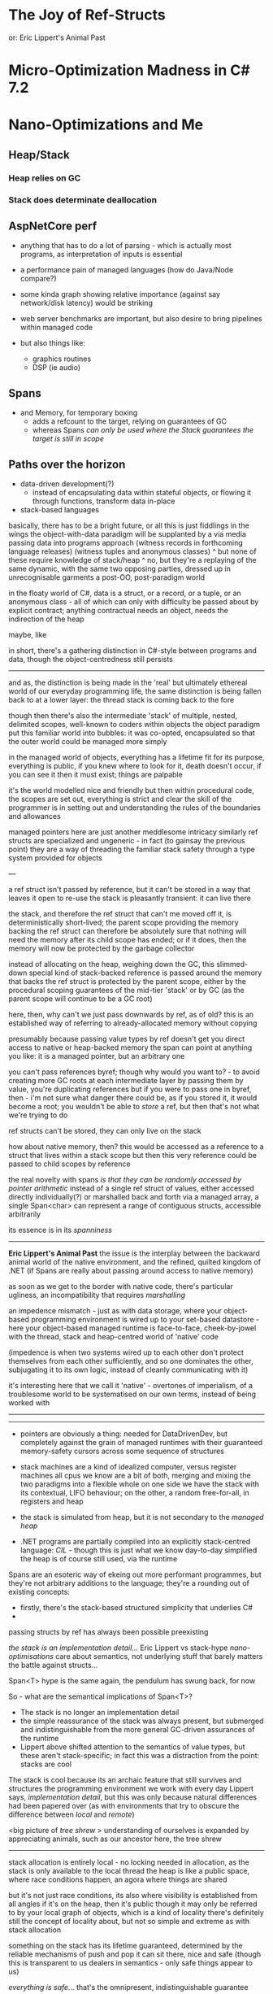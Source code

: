 * The Joy of Ref-Structs
  or: Eric Lippert's Animal Past

* Micro-Optimization Madness in C# 7.2
  
* Nano-Optimizations and Me


** Heap/Stack
*** Heap relies on GC
*** Stack does determinate deallocation

** AspNetCore perf
   - anything that has to do a lot of parsing - which is actually most programs, as interpretation of inputs is essential
   - a performance pain of managed languages (how do Java/Node compare?)
   - some kinda graph showing relative importance (against say network/disk latency) would be striking

   - web server benchmarks are important, but also desire to bring pipelines within managed code     
   - but also things like:
     - graphics routines
     - DSP (ie audio)
   
** Spans
   - and Memory, for temporary boxing
     - adds a refcount to the target, relying on guarantees of GC
     - whereas Spans /can only be used where the Stack guarantees the target is still in scope/

** Paths over the horizon
   - data-driven development(?)
     - instead of encapsulating data within stateful objects, or flowing it through functions, transform data in-place
   - stack-based languages

     
   
basically, there has to be a bright future, or all this is just fiddlings in the wings
the object-with-data paradigm will be supplanted by a via media passing data into programs approach
(witness records in forthcoming language releases)
(witness tuples and anonymous classes)
^ but none of these require knowledge of stack/heap
^ no, but they're a replaying of the same dynamic, with the same two opposing parties, dressed up in unrecognisable garments
a post-OO, post-paradigm world

in the floaty world of C#, data is a struct, or a record, or a tuple, or an anonymous class - all of which can only with difficulty
be passed about by explicit contract; anything contractual needs an object, needs the indirection of the heap

maybe, like

in short, there's a gathering distinction in C#-style between programs and data, though the object-centredness still persists

-------

and as, the distinction is being made in the 'real' but ultimately ethereal world of our everyday programming life,
the same distinction is being fallen back to at a lower layer: the thread stack is coming back to the fore

though then there's also the intermediate 'stack' of multiple, nested, delimited scopes, well-known to coders within objects
the object paradigm put this familiar world into bubbles: it was co-opted, encapsulated so that the outer world could be managed more simply

in the managed world of objects, everything has a lifetime fit for its purpose, everything is public, if you knew where to look for it,
death doesn't occur, if you can see it then it must exist; things are palpable

it's the world modelled nice and friendly
but then within procedural code, the scopes are set out, everything is strict and clear
the skill of the programmer is in setting out and understanding the rules of the boundaries and allowances

managed pointers here are just another meddlesome intricacy
similarly ref structs are specialized and ungeneric - in fact (to gainsay the previous point)
they are a way of threading the familiar stack safety through a type system provided for objects

---

a ref struct isn't passed by reference, but it can't be stored in a way that leaves it open to re-use
the stack is pleasantly transient: it can live there

the stack, and therefore the ref struct that can't me moved off it, is deterministically short-lived;
the parent scope providing the memory backing the ref struct can therefore be absolutely sure that nothing will need the memory after its child scope has ended;
or if it does, then the memory will now be protected by the garbage collector

instead of allocating on the heap, weighing down the GC, this slimmed-down special kind of stack-backed reference is passed around
the memory that backs the ref struct is protected by the parent scope, either by the procedural scoping guarantees of the mid-tier 'stack'
or by GC (as the parent scope will continue to be a GC root) 

here, then, why can't we just pass downwards by ref, as of old? this is an established way of referring to already-allocated memory without copying

presumably because passing value types by ref doesn't get you direct access to native or heap-backed memory
the span can point at anything you like: it is a managed pointer, but an arbitrary one

you can't pass references byref; though why would you want to? - to avoid creating more GC roots at each intermediate layer
by passing them by value, you're duplicating references
but if you were to pass one in byref, then - i'm not sure what danger there could be, as if you stored it, it would become a root;
you wouldn't be able to /store/ a ref, but then that's not what we're trying to do

ref structs can't be stored, they can only live on the stack

how about native memory, then?
this would be accessed as a reference to a struct that lives within a stack scope
but then this very reference could be passed to child scopes by reference

the real novelty with spans /is that they can be randomly accessed by pointer arithmetic/
instead of a single ref struct of values, either accessed directly individually(?) or marshalled back and forth via a managed array,
a single Span<char> can represent a range of contiguous structs, accessible arbitrarily

its essence is in its /spanniness/


------

*Eric Lippert's Animal Past*
the issue is the interplay between the backward animal world of the native environment, and the refined, quilted kingdom of .NET
(if Spans are really about passing around access to native memory)

as soon as we get to the border with native code, there's particular ugliness, an incompatibility that requires /marshalling/

an impedence mismatch - just as with data storage, where your object-based programming environment is wired up to your set-based datastore -
here your object-based managed runtime is face-to-face, cheek-by-jowel with the thread, stack and heap-centred world of 'native' code

(impedence is when two systems wired up to each other don't protect themselves from each other sufficiently, and so one dominates the other,
subjugating it to its own logic, instead of cleanly communicating with it)

it's interesting here that we call it 'native' - overtones of imperialism, of a troublesome world to be systematised on our own terms, instead of
being worked with

------


 



-------

- pointers are obviously a thing: needed for DataDrivenDev, but completely against the grain of managed runtimes with their guaranteed memory-safety
  cursors across some sequence of structures

- stack machines are a kind of idealized computer, versus register machines
  all cpus we know are a bit of both, merging and mixing the two paradigms into a flexible whole
  on one side we have the stack with its contextual, LIFO behaviour; on the other, a random free-for-all, in registers and heap

- the stack is simulated from heap, but it is not secondary to the /managed heap/
  
- .NET programs are partially compiled into an explicitly stack-centred language: /CIL/ - though this is just what we know day-to-day simplified
  the heap is of course still used, via the runtime



Spans are an esoteric way of ekeing out more performant programmes, but they're not arbitrary additions to the language;
they're a rounding out of existing concepts:
- firstly, there's the stack-based structured simplicity that underlies C#
- 



passing structs by ref has always been possible
preexisting 

/the stack is an implementation detail.../
Eric Lippert vs stack-hype /nano-optimisations/
care about semantics, not underlying stuff that barely matters
the battle against structs...


Span<T> hype is the same again, the pendulum has swung back, for now


So - what are the semantical implications of Span<T>?
- The stack is no longer an implementation detail
- the simple reassurance of the stack was always present, but submerged and indistinguishable from the more general GC-driven assurances of the runtime
- Lippert above shifted attention to the semantics of value types, but these aren't stack-specific; in fact this was a distraction from the point: stacks are cool

The stack is cool because its an archaic feature that still survives and structures the programming environment we work with every day
Lippert says, /implementation detail/, but this was only because natural differences had been papered over
(as with environments that try to obscure the difference between /local/ and /remote/)

<big picture of /tree shrew/ >
understanding of ourselves is expanded by appreciating animals, such as our ancestor here, the tree shrew

--------

stack allocation is entirely local - no locking needed in allocation, as the stack is only available to the local thread
the heap is like a public space, where race conditions happen, an agora where things are shared

but it's not just race conditions, its also where visibility is established from all angles
if it's on the heap, then it's public
though it may only be referred to by your local graph of objects, which is a kind of locality
there's definitely still the concept of locality about, but not so simple and extreme as with stack allocation

something on the stack has its lifetime guaranteed, determined by the reliable mechanisms of push and pop
it can sit there, nice and safe (though this is transparent to us dealers in semantics - only safe things appear to us)

/everything is safe.../ 
that's the omnipresent, indistinguishable guarantee

so /stackiness/ isn't about safety
and its not about the structure of the memory backing up the values that are /stacky/
as it could be implemented however you like (though not really, as a stack is a stack...)

the idea of a stored value having a scoped lifetime is very basic

---------------------------

/Struct-Hype Mark II/

the intention behind Java and C# has always been to hide away complicated facets of running processes, and to maintain, as much as possible, that
we deal in graphs of objects only

but what is an object? it's a process, active or passive, executing or potentially executing, a block of code wrapped up - imperative code modularised,
linked by some mechanism of communication, of dispatch

Java and C# have never, not for a second, been rid of their procedural heritage, and its difficult to even imagine how they could be - almost as if getting rid of this aspectwould be impossible
functional languages, in closing over function arguments as they must do, have the same scoped-variable mechanism, entirely determined by the structure of the executing code,
not by linkage of objects in a graph

-----------------------------

/I think one reason the stack/heap trope lingers.../

like a kind of myth that no-one can get rid of
it explains things like boxing, structs, etc

there's no good reason why value types couldn't be passed round by reference more frequently
they default to passing by value, but this is one of only two available options
compare to objects which are always references-by-value


 https://blogs.msdn.microsoft.com/ericlippert/2009/05/04/the-stack-is-an-implementation-detail-part-two/

"Finally, the CLR does allow “ref return types”; you could in theory have a method “ref int M() { … }” that returned a reference to an integer variable. If for some bizarre reason we ever decided to allow that in C#, we’d have to fix up the compiler and verifier so that they ensured that it was only possible to return refs to variables that were known to be on the heap, or known to be “lower down” on the stack than the callee."

Lippert says the compliations of stack based storage are leaked through to the language just because of the great efficiency savings they allow

/Stack Semantics! - good googling/

-------------------------

Span<T>, Eric Lippert, A Tree Shrew

three themes could be introduced stack-like
and discussed LIFO

but it would go:

A Tree Shrew
- vestiges of ancestry remain

Eric Lippert
- stack is just /implementation detail/

Span<T>
- new-fangled memory complication

tho the joke would be better the other way round...
but this way, the shrew could be introduced up front

------------------------------

it's not the /physical/ stack that really matters here, but the LIFO stack model, its /stack semantics/

----

Lippert says they've tried hard to hide the differences between different kinds of storage, but they still show through,
and moreso under the pressure of writing performant code

----

Stack vs CPS - the thing that matter is the lifetime of storage locations
blocks mean lifetimes become determinate

"programmers need to reason about /lifetime/ - not about /storage/" - Lippert
its just that stacks are paradigmatic, as well as being specific data structures

------

"When .NET was introduced the key ideas were sophistication and the creation of safe code. The move to so-called "managed languages" had to be seen as part of the general trend towards abstraction. Slowly but surely programming languages have been moving away from being a reflection of the hardware that runs them to something that is both machine independent and higher level."
https://www.i-programmer.info/professional-programmer/i-programmer/4026-the-war-at-microsoft-managed-v-unmanaged.html

so people have been eager to wrap the machine smoothly for a long time;
but span memory isn't a necessary part of computation, it's just an OS feature for supporting processes:
it's a 

---

it's only known as /Managed Code/ on the Microsoft stack - ie the dichotomy between managed/unmanaged dominates the positive features


I've got some 

------------------------------

/GAMBITS/:
- changing data in place is a hint of a foreign paradigm (tho for this to be interesting
- it's a breaking of the levee, the abstraction of the machine fails (tho not generally)
  or rather, the real system (not the machine) asserts itself: and does the real system include the /stack/?
  
  it can't include the per-thread stack of memory, as that can be got rid of
  what we're left with instead is the idea of a stack of scopes, determined by the blocks we've entered and those we've left
  
  though these aren't always a stack, as the complication of closures blows this vision apart
  the /stack/ is an old, simply understandable implementation
  if you go in, you have to come out; scope of variables is determinate

  but anything on the 'heap' is free-floating

  instead of 'being on the heap', the location is instead understood as not being held under the sway of structured programming; its longevity is indeterminate, it is public to all threads of execution

  ----

 Mr Lippert moans about 'the stack' as being unimportant, yet it symbolizes an important concept deeply structuring the language:
 there are threads of execution, and as they enter and exit blocks, they gather and release memory locations - this naturally forms a LIFO stack of layers

 whether it's backed up a /stack/ data structure or not in the underlying machine is unimportant

  





















  











a ref struct can only be passed around by reference, not by value
its almost an impossible contradiction: a reference type and a value type together, like a platypus

while normal ref types are allocated on the public heap and are referred to from multiple frames,
these ref types must always be allocated locally

ints etc can live in data structures on the heap of course,
but then they're not accessed directly on the heap (or are they?) in fact they are accessible in their native habitat via ref

so passing by ref is pretty natural thing to do with structs... and is not new... so...?

-----------

*The Joy of Ref-Structs*

Span<T> is new, flash; but it goes against the spirit of the language, /pace/ Lippert.
in that stack-as-memory isn't the concern of the programmer

but it does relate to scoped code blocks, which are central to how we understand our code:
not chains of declarations, but as a layered nest of availabilities, neatly modularised (hopefully)
into little programs within programs


there have been repeated waves of enthusiasm for structs, it seems, always batted away by reasonable commentators (ie Lippert)
who want a kind of transparency to the execution model - running things asynchronously across actual scopes for instance,
coroutines that don't fully yield - this contributes towards the flexibility of the language

----

the Span is effectively a pointer (it wraps a /managed pointer/)
but it itself can't live outside of the nest of scopes that gets called (loosely) the /stack/

this is because the runtime needs to know exactly where and when it will die:
anything on the heap is this free-floating public thing, accessible to other threads and allsorts


putting stack refs onto the heap is a complete taboo, as the heap isn't stable(?)
nah - it's because there's no guarantee then that the reference won't outlive the thing referred to
(as some things /pointed at/ by spans aren't managed by GC, but by the scoping system)


















